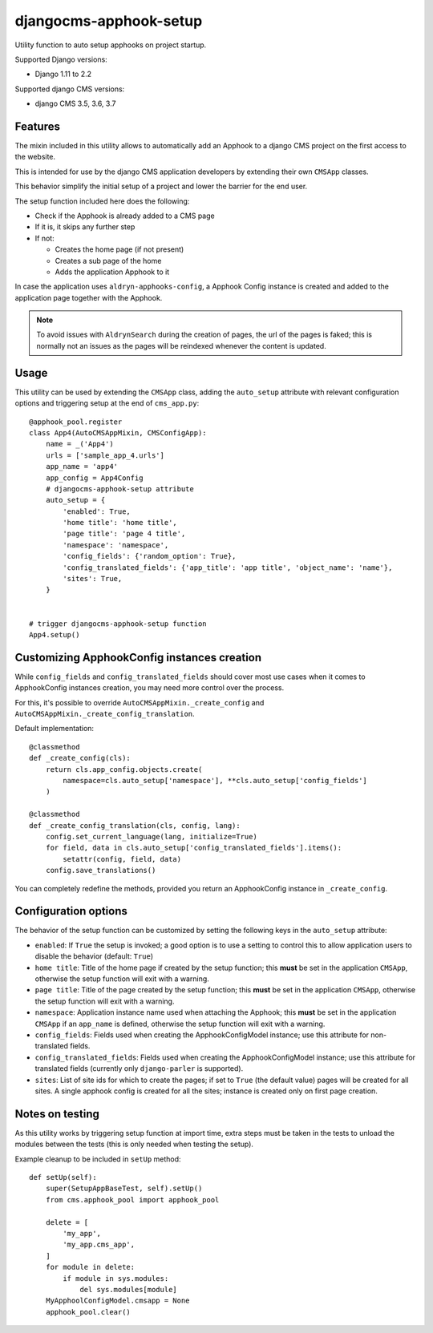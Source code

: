 =======================
djangocms-apphook-setup
=======================

|Gitter| |PyPiVersion| |PyVersion| |Status| |TestCoverage| |CodeClimate| |License|

Utility function to auto setup apphooks on project startup.

Supported Django versions:

* Django 1.11 to 2.2

Supported django CMS versions:

* django CMS 3.5, 3.6, 3.7

Features
--------

The mixin included in this utility allows to automatically add an Apphook to a django CMS
project on the first access to the website.

This is intended for use by the django CMS application developers by extending their own
``CMSApp`` classes.

This behavior simplify the initial setup of a project and lower the barrier for the end user.

The setup function included here does the following:

* Check if the Apphook is already added to a CMS page
* If it is, it skips any further step
* If not:

  * Creates the home page (if not present)
  * Creates a sub page of the home
  * Adds the application Apphook to it

In case the application uses ``aldryn-apphooks-config``, a Apphook Config instance is created
and added to the application page together with the Apphook.

.. note:: To avoid issues with ``AldrynSearch`` during the creation of pages, the url of the
          pages is faked; this is normally not an issues as the pages will be reindexed
          whenever the content is updated.

Usage
-----

This utility can be used by extending the ``CMSApp`` class, adding the ``auto_setup`` attribute
with relevant configuration options and triggering setup at the end of ``cms_app.py``::


    @apphook_pool.register
    class App4(AutoCMSAppMixin, CMSConfigApp):
        name = _('App4')
        urls = ['sample_app_4.urls']
        app_name = 'app4'
        app_config = App4Config
        # djangocms-apphook-setup attribute
        auto_setup = {
            'enabled': True,
            'home title': 'home title',
            'page title': 'page 4 title',
            'namespace': 'namespace',
            'config_fields': {'random_option': True},
            'config_translated_fields': {'app_title': 'app title', 'object_name': 'name'},
            'sites': True,
        }


    # trigger djangocms-apphook-setup function
    App4.setup()


Customizing ApphookConfig instances creation
--------------------------------------------

While ``config_fields`` and ``config_translated_fields`` should cover most use cases when it comes
to ApphookConfig instances creation, you may need more control over the process.

For this, it's possible to override ``AutoCMSAppMixin._create_config`` and
``AutoCMSAppMixin._create_config_translation``.

Default implementation::

    @classmethod
    def _create_config(cls):
        return cls.app_config.objects.create(
            namespace=cls.auto_setup['namespace'], **cls.auto_setup['config_fields']
        )

    @classmethod
    def _create_config_translation(cls, config, lang):
        config.set_current_language(lang, initialize=True)
        for field, data in cls.auto_setup['config_translated_fields'].items():
            setattr(config, field, data)
        config.save_translations()


You can completely redefine the methods, provided you return an ApphookConfig instance
in ``_create_config``.


Configuration options
---------------------

The behavior of the setup function can be customized by setting the following keys in the
``auto_setup`` attribute:

* ``enabled``: If ``True`` the setup is invoked; a good option is to use a setting to control this
  to allow application users to disable the behavior (default: ``True``)
* ``home title``: Title of the home page if created by the setup function; this **must** be set in
  the application ``CMSApp``, otherwise the setup function will exit with a warning.
* ``page title``: Title of the page created by the setup function; this **must** be set in
  the application ``CMSApp``, otherwise the setup function will exit with a warning.
* ``namespace``: Application instance name used when attaching the Apphook; this **must** be set in
  the application ``CMSApp`` if an ``app_name`` is defined, otherwise the setup function will exit
  with a warning.
* ``config_fields``: Fields used when creating the ApphookConfigModel instance; use this attribute
  for non-translated fields.
* ``config_translated_fields``: Fields used when creating the ApphookConfigModel instance;
  use this attribute for translated fields (currently only ``django-parler`` is supported).
* ``sites``: List of site ids for which to create the pages; if set to ``True`` (the default value)
  pages will be created for all sites. A single apphook config is created for all the sites;
  instance is created only on first page creation.


Notes on testing
----------------

As this utility works by triggering setup function at import time, extra steps must be taken
in the tests to unload the modules between the tests (this is only needed when testing the setup).

Example cleanup to be included in ``setUp`` method::

    def setUp(self):
        super(SetupAppBaseTest, self).setUp()
        from cms.apphook_pool import apphook_pool

        delete = [
            'my_app',
            'my_app.cms_app',
        ]
        for module in delete:
            if module in sys.modules:
                del sys.modules[module]
        MyApphoolConfigModel.cmsapp = None
        apphook_pool.clear()




.. |Gitter| image:: https://img.shields.io/badge/GITTER-join%20chat-brightgreen.svg?style=flat-square
    :target: https://gitter.im/nephila/applications
    :alt: Join the Gitter chat

.. |PyPiVersion| image:: https://img.shields.io/pypi/v/djangocms-apphook-setup.svg?style=flat-square
    :target: https://pypi.python.org/pypi/djangocms-apphook-setup
    :alt: Latest PyPI version

.. |PyVersion| image:: https://img.shields.io/pypi/pyversions/djangocms-apphook-setup.svg?style=flat-square
    :target: https://pypi.python.org/pypi/djangocms-apphook-setup
    :alt: Python versions

.. |Status| image:: https://img.shields.io/travis/nephila/djangocms-apphook-setup.svg?style=flat-square
    :target: https://travis-ci.org/nephila/djangocms-apphook-setup
    :alt: Latest Travis CI build status

.. |TestCoverage| image:: https://img.shields.io/coveralls/nephila/djangocms-apphook-setup/master.svg?style=flat-square
    :target: https://coveralls.io/r/nephila/djangocms-apphook-setup?branch=master
    :alt: Test coverage

.. |License| image:: https://img.shields.io/github/license/nephila/djangocms-apphook-setup.svg?style=flat-square
   :target: https://pypi.python.org/pypi/djangocms-apphook-setup/
    :alt: License

.. |CodeClimate| image:: https://codeclimate.com/github/nephila/djangocms-apphook-setup/badges/gpa.svg?style=flat-square
   :target: https://codeclimate.com/github/nephila/djangocms-apphook-setup
   :alt: Code Climate
